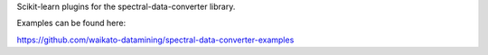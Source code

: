 Scikit-learn plugins for the spectral-data-converter library.

Examples can be found here:

https://github.com/waikato-datamining/spectral-data-converter-examples

